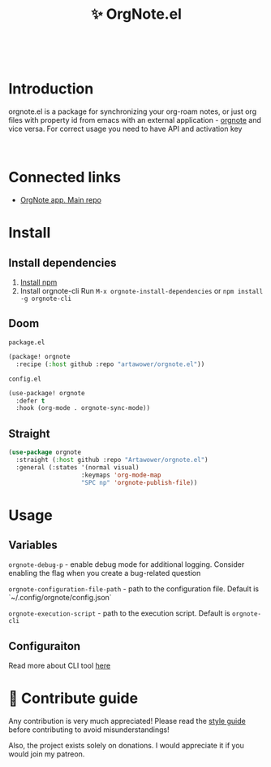 :PROPERTIES:
:ID: orgnote.el
:END:

#+html: <div align='center'>
#+html: <img src='./images/image.webp' width='256px' height='256px'>
#+html: </div>
#+html: &nbsp;

#+TITLE: ✨ OrgNote.el

#+html: <div align='center'>
#+html: <span class='badge-buymeacoffee'>
#+html: <a href='https://www.paypal.me/darkawower' title='Paypal' target='_blank'><img src='https://img.shields.io/badge/paypal-donate-blue.svg' alt='Buy Me A Coffee donate button' /></a>
#+html: </span>
#+html: <span class='badge-patreon'>
#+html: <a href='https://patreon.com/artawower' target='_blank' title='Donate to this project using Patreon'><img src='https://img.shields.io/badge/patreon-donate-orange.svg' alt='Patreon donate button' /></a>
#+html: </span>
#+html: <a href='https://wakatime.com/badge/github/Artawower/web-roam.el.svg'><img src='https://wakatime.com/badge/github/Artawower/orgnote.el.svg' alt='wakatime'></a>
#+html: <a href='https://github.com/artawower/orgnote.el/actions/workflows/melpazoid.yml/badge.svg'><img src='https://github.com/artawower/orgnote.el/actions/workflows/melpazoid.yml/badge.svg' alt='ci' /></a>
#+html: </div>
#+html: <div align='center'>
#+html: <a href="https://twitter.com/org_note" target="_blank"><img src="https://img.shields.io/twitter/follow/org_note" alt="Twitter link" /></a>
#+html: <a href="https://emacs.ch/@orgnote" target="_blank"><img src="https://img.shields.io/mastodon/follow/111357296398326501?domain=https%3A%2F%2Femacs.ch" alt="Mastodon link" /></a>
#+html: <a href="https://discord.com/invite/SFpUb2vSDm" target="_blank"><img src="https://img.shields.io/discord/1161751315324604417" alt="Discord"></a>
#+html: </div>
#+html: <div align='center'>
#+html: <a href="https://play.google.com/store/apps/details?id=org.note.app" target="_blank">
#+html: <img src="./images/google-play.svg" width="140px" height="auto">
#+html: </a>
#+html: </div>


* Introduction
orgnote.el is a package for synchronizing your org-roam notes, or just org files with property id from emacs with an external application - [[https://org-note.com][orgnote]] and vice versa.
For correct usage you need to have API and activation key
#+html: <div align='center'>
#+html: <img src='./images/preview.webp' width='100%' height='auto'>
#+html: </div>
#+html: &nbsp;

* Connected links
- [[https://github.com/Artawower/orgnote][OrgNote app. Main repo]] 
* Install
** Install dependencies
1. [[https://docs.npmjs.com/downloading-and-installing-node-js-and-npm/][Install npm]]
2. Install orgnote-cli
   Run =M-x orgnote-install-dependencies=
   or =npm install -g orgnote-cli=

** Doom
~package.el~
#+BEGIN_SRC emacs-lisp
(package! orgnote
  :recipe (:host github :repo "artawower/orgnote.el"))
#+END_SRC
~config.el~

#+BEGIN_SRC emacs-lisp
(use-package! orgnote
  :defer t
  :hook (org-mode . orgnote-sync-mode))
#+END_SRC
** Straight
#+BEGIN_SRC emacs-lisp
(use-package orgnote
  :straight (:host github :repo "Artawower/orgnote.el")
  :general (:states '(normal visual)
                    :keymaps 'org-mode-map
                    "SPC np" 'orgnote-publish-file))
#+END_SRC
* Usage
** Variables
~orgnote-debug-p~ - enable debug mode for additional logging. Consider enabling the flag when you create a bug-related question

~orgnote-configuration-file-path~ - path to the configuration file. Default is `~/.config/orgnote/config.json`

~orgnote-execution-script~ - path to the execution script. Default is ~orgnote-cli~

** Configuraiton
Read more about CLI tool [[https://github.com/Artawower/orgnote-cli][here]]
* 🍩 Contribute guide
Any contribution is very much appreciated! Please read the [[./CONTRIBUTE.org][style guide]] before contributing to avoid misunderstandings!

Also, the project exists solely on donations. I would appreciate it if you would join my patreon.

